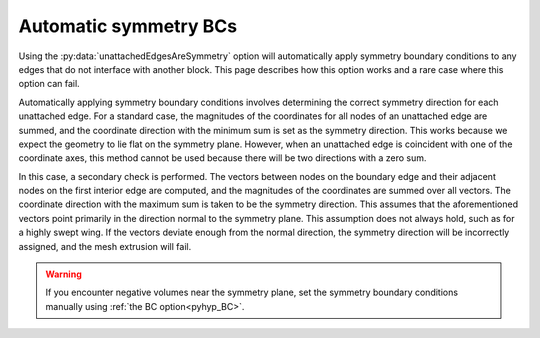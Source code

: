.. _pyhyp_autoSymm:

Automatic symmetry BCs
======================

Using the :py:data:`unattachedEdgesAreSymmetry` option will automatically apply symmetry boundary conditions to any edges that do not interface with another block.
This page describes how this option works and a rare case where this option can fail.

Automatically applying symmetry boundary conditions involves determining the correct symmetry direction for each unattached edge.
For a standard case, the magnitudes of the coordinates for all nodes of an unattached edge are summed, and the coordinate direction with the minimum sum is set as the symmetry direction.
This works because we expect the geometry to lie flat on the symmetry plane.
However, when an unattached edge is coincident with one of the coordinate axes, this method cannot be used because there will be two directions with a zero sum.

In this case, a secondary check is performed.
The vectors between nodes on the boundary edge and their adjacent nodes on the first interior edge are computed, and the magnitudes of the coordinates are summed over all vectors.
The coordinate direction with the maximum sum is taken to be the symmetry direction.
This assumes that the aforementioned vectors point primarily in the direction normal to the symmetry plane.
This assumption does not always hold, such as for a highly swept wing.
If the vectors deviate enough from the normal direction, the symmetry direction will be incorrectly assigned, and the mesh extrusion will fail.

.. warning::
    
    If you encounter negative volumes near the symmetry plane, set the symmetry boundary conditions manually using :ref:`the BC option<pyhyp_BC>`.
